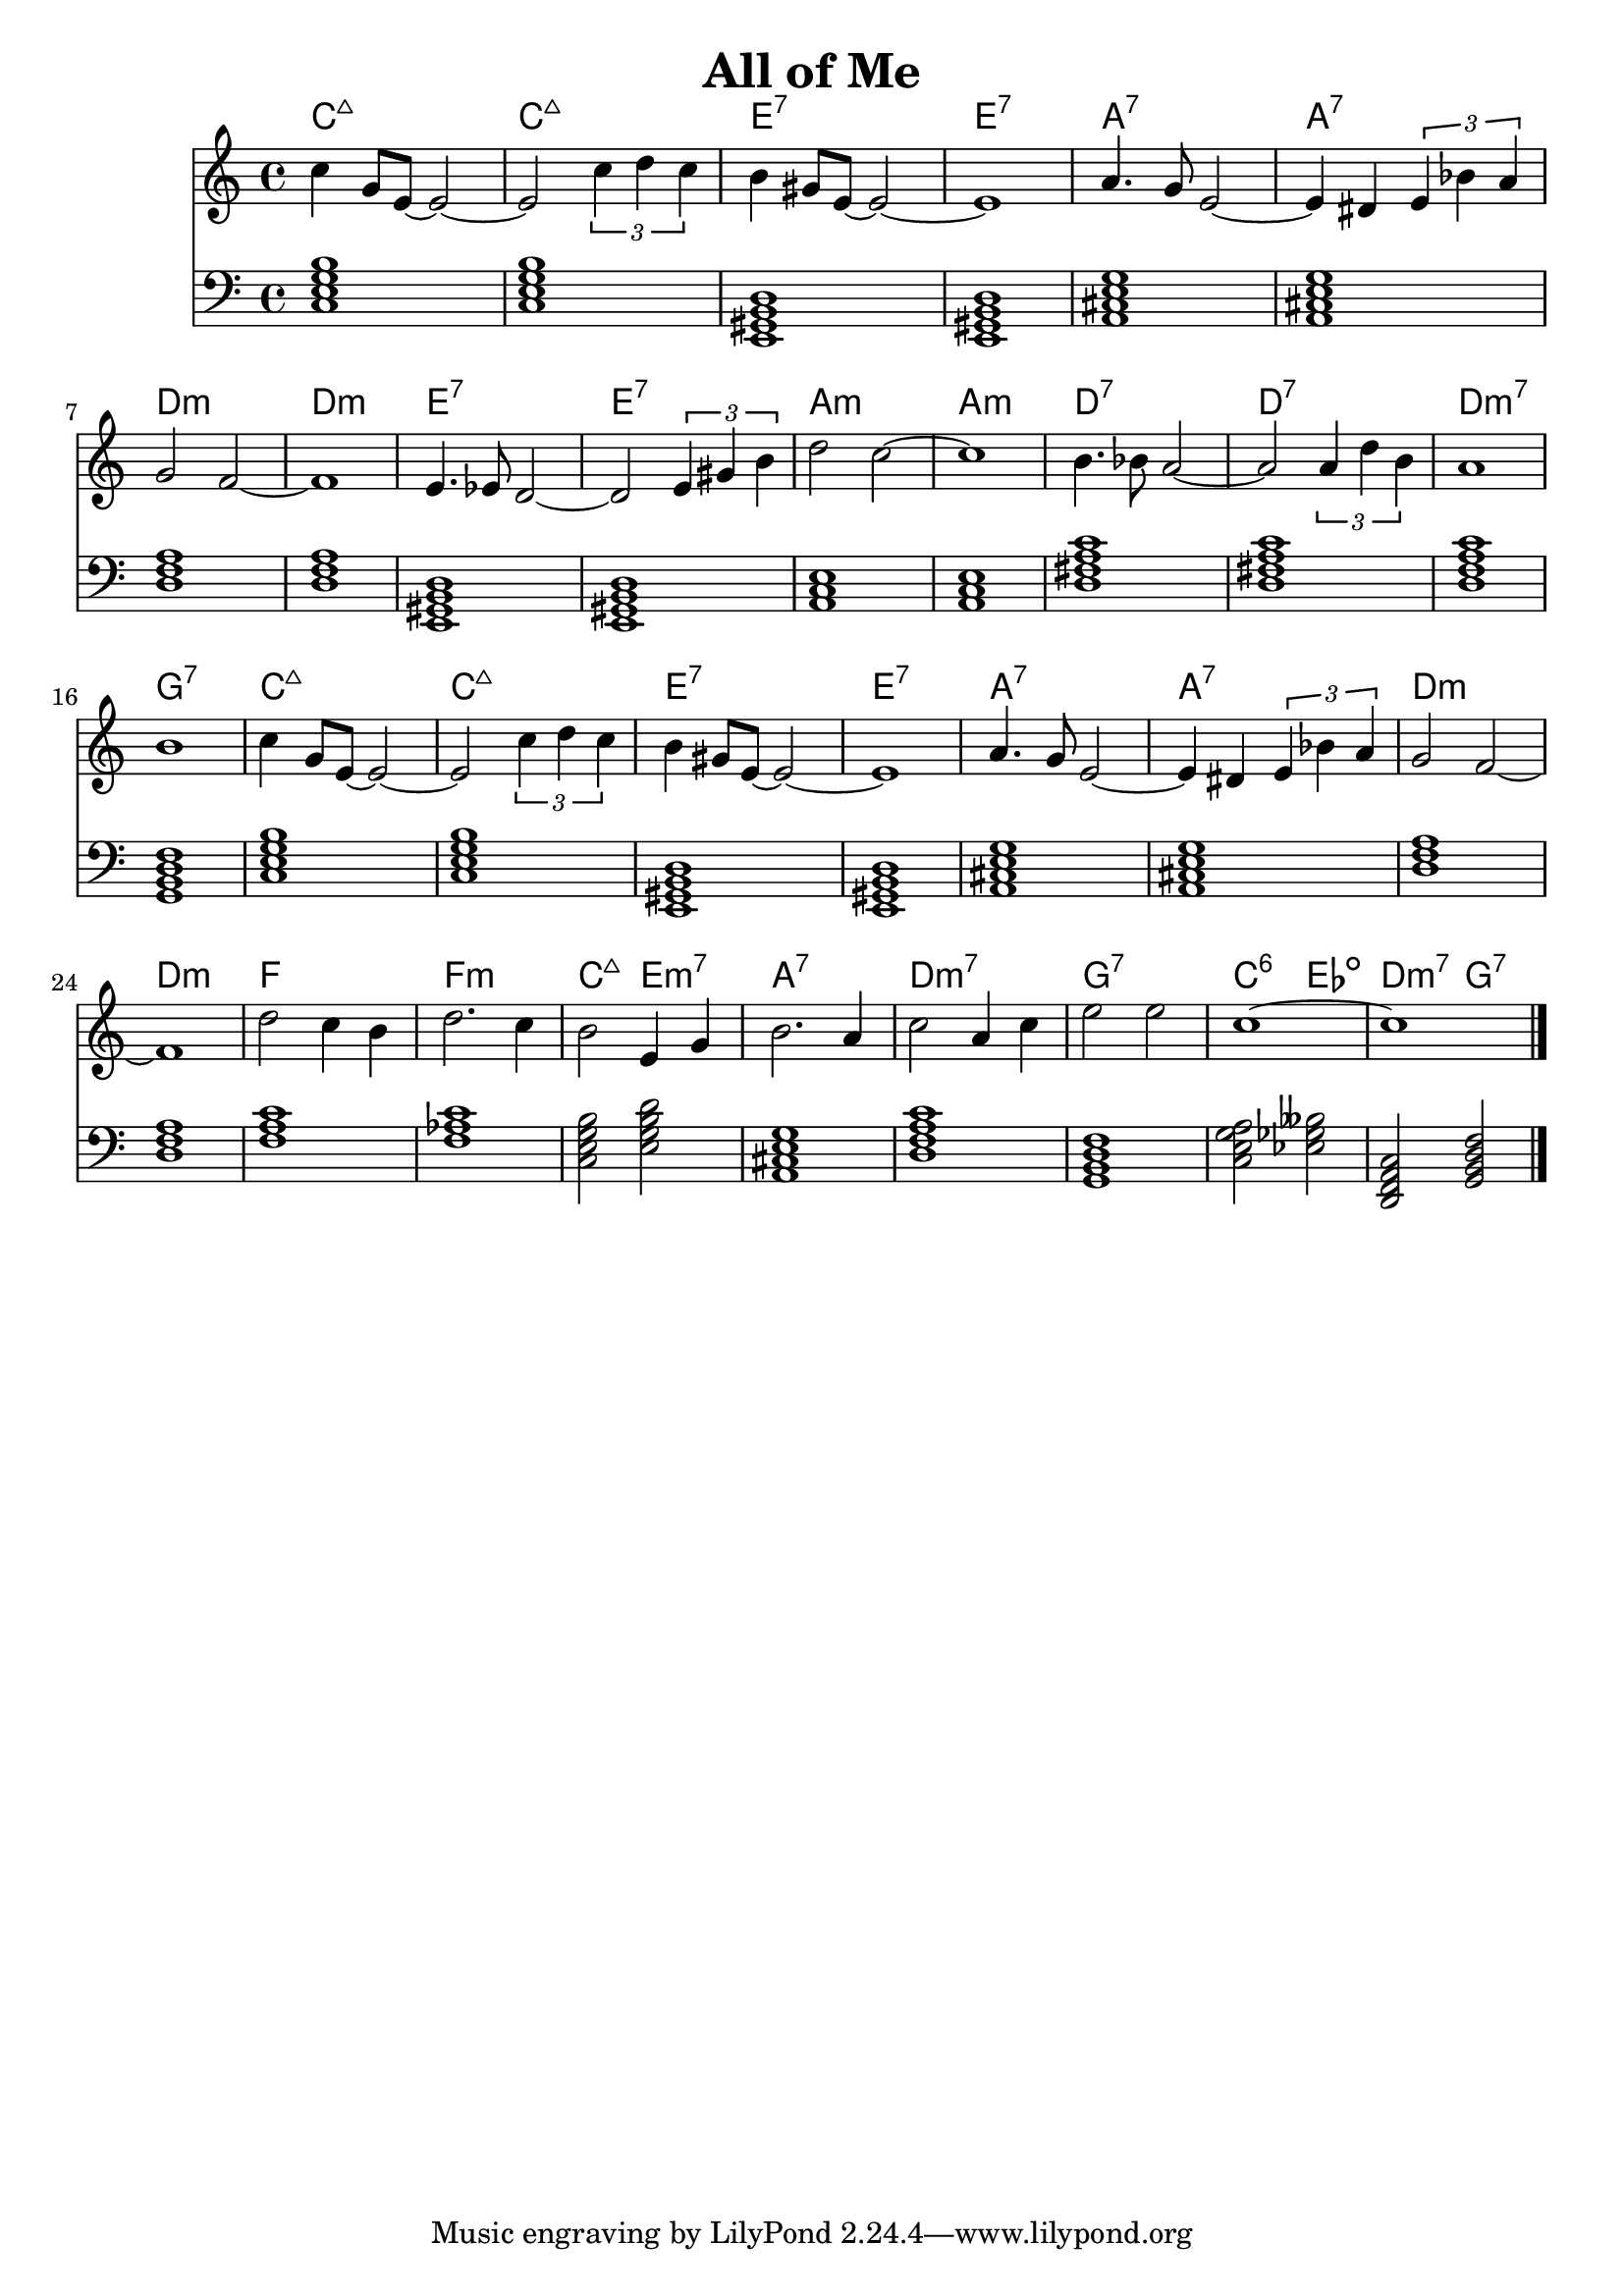 \version "2.22.1"
\header {
  title = "All of Me"
}
mychords = \chordmode {
  c1:maj7
  c1:maj7
  e,1:7
  e,1:7
  a,1:7
  a,1:7
  d1:m
  d1:m
  e,1:7
  e,1:7
  a,1:m
  a,1:m
  d1:7
  d1:7
  d1:m7
  g,1:7
  c1:maj7
  c1:maj7
  e,1:7
  e,1:7
  a,1:7
  a,1:7
  d1:m
  d1:m
  f1
  f1:m
  c2:maj7 e2:m7
  a,1:7
  d1:m7
  g,1:7
  c2:6 ees2:dim
  d,2:m7 g,2:7
}
<<
\new ChordNames \chordmode {
  \set noChordSymbol = ""
  \mychords
}
\new Staff {
  \clef treble
  \time 4/4
  c''4 g'8 e'8~2~ |
  2 \tuplet 3/2 { c''4 d''4 c''4 } | b'4 gis'8 e'8~2~ | 1 |
  a'4. g'8 e'2~ | 4 dis'4 \tuplet 3/2 { e'4 bes'4 a'4 } | g'2 f'2~ | 1 |
  e'4. ees'8 d'2~ | 2 \tuplet 3/2 { e'4 gis'4 b'4 } | d''2 c''2~ | 1 |
  b'4. bes'8 a'2~ | 2 \tuplet 3/2 { a'4 d''4 b'4 } | a'1 | b'1 |
  c''4 g'8 e'8~2~ | 2 \tuplet 3/2 { c''4 d''4 c''4 } | b'4 gis'8 e'8~2~ | 1 |
  a'4. g'8 e'2~ | 4 dis'4 \tuplet 3/2 { e'4 bes'4 a'4 } | g'2 f'2~ | 1 |
  d''2 c''4 b'4 | d''2. c''4 | b'2 e'4 g'4 | b'2. a'4 |
  c''2 a'4 c''4 | e''2 e''2 | c''1~ | 1 \bar "|."
}
\new Staff \chordmode {
  \clef bass
  \time 4/4
  \transpose c c, { \mychords }
}
>>

